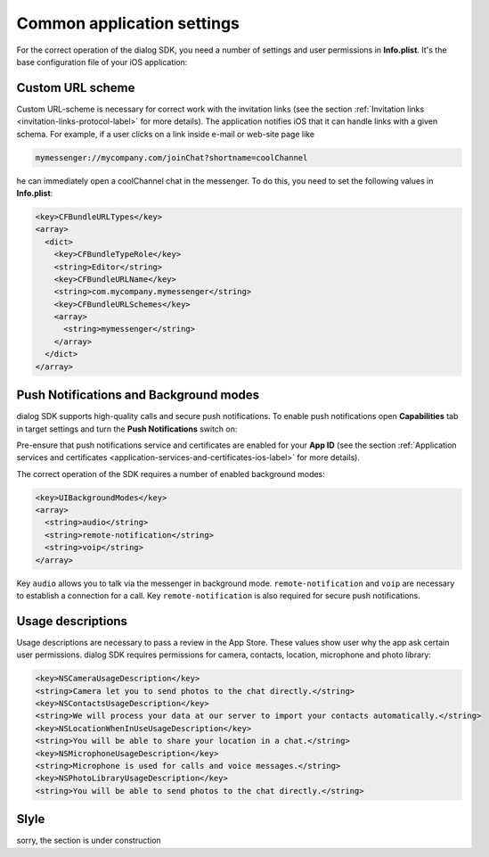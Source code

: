 .. _common-application-settings-ios-label:

Common application settings
===========================

For the correct operation of the dialog SDK, you need a number of settings and user permissions in **Info.plist**. It's the base configuration file of your iOS application:

.. image:: assets/common-application-settings/info-plist-location.jpg
   :width: 309 px
   :align: center


Custom URL scheme
-----------------

Custom URL-scheme is necessary for correct work with the invitation links (see the section :ref:`Invitation links <invitation-links-protocol-label>` for more details). The application notifies iOS that it can handle links with a given schema. For example, if a user clicks on a link inside e-mail or web-site page like

.. code-block:: html

    mymessenger://mycompany.com/joinChat?shortname=coolChannel

he can immediately open a coolChannel chat in the messenger. To do this, you need to set the following values in **Info.plist**:

.. code-block:: xml

    <key>CFBundleURLTypes</key>
    <array>
      <dict>
        <key>CFBundleTypeRole</key>
        <string>Editor</string>
        <key>CFBundleURLName</key>
        <string>com.mycompany.mymessenger</string>
        <key>CFBundleURLSchemes</key>
        <array>
          <string>mymessenger</string>
        </array>
      </dict>
    </array>


Push Notifications and Background modes
---------------------------------------

dialog SDK supports high-quality calls and secure push notifications. To enable push notifications open **Capabilities** tab in target settings and turn the **Push Notifications** switch on:

.. image:: assets/common-application-settings/capabilities-push-notifications.jpg
   :width: 600 px
   :align: center

Pre-ensure that push notifications service and certificates are enabled for your **App ID** (see the section :ref:`Application services and certificates <application-services-and-certificates-ios-label>` for more details).

The correct operation of the SDK requires a number of enabled background modes:

.. code-block:: xml

    <key>UIBackgroundModes</key>
    <array>
      <string>audio</string>
      <string>remote-notification</string>
      <string>voip</string>
    </array>

Key ``audio`` allows you to talk via the messenger in background mode. ``remote-notification`` and ``voip``  are necessary to establish a connection for a call.  Key ``remote-notification`` is also required for secure push notifications.

Usage descriptions
------------------

Usage descriptions are necessary to pass a review in the App Store. These values show user why the app ask certain user permissions. dialog SDK requires permissions for camera, contacts, location, microphone and photo library:

.. code-block:: xml

    <key>NSCameraUsageDescription</key>
    <string>Camera let you to send photos to the chat directly.</string>
    <key>NSContactsUsageDescription</key>
    <string>We will process your data at our server to import your contacts automatically.</string>
    <key>NSLocationWhenInUseUsageDescription</key>
    <string>You will be able to share your location in a chat.</string>
    <key>NSMicrophoneUsageDescription</key>
    <string>Microphone is used for calls and voice messages.</string>
    <key>NSPhotoLibraryUsageDescription</key>
    <string>You will be able to send photos to the chat directly.</string>


Slyle
-----

sorry, the section is under construction
